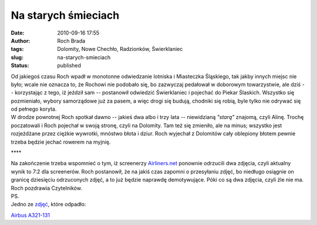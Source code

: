 Na starych śmieciach
####################
:date: 2010-09-16 17:55
:author: Roch Brada
:tags: Dolomity, Nowe Chechło, Radzionków, Świerklaniec
:slug: na-starych-smieciach
:status: published

| Od jakiegoś czasu Roch wpadł w monotonne odwiedzanie lotniska i Miasteczka Śląskiego, tak jakby innych miejsc nie było; wcale nie oznacza to, że Rochowi nie podobało się, bo zazwyczaj pedałował w doborowym towarzystwie, ale dziś -- korzystając z tego, iż jeździł sam -- postanowił odwiedzić Świerklaniec i pojechać do Piekar Ślaskich. Wszystko się pozmieniało, wybory samorządowe już za pasem, a więc drogi się budują, chodniki się robią, byle tylko nie odrywać się od pełnego koryta.
| W drodze powrotnej Roch spotkał dawno -- jakieś dwa albo i trzy lata -- niewidzianą *"starą"* znajomą, czyli Alinę. Trochę poczatowali i Roch pojechał w swoją stronę, czyli na Dolomity. Tam też się zmieniło, ale na minus; wszystko jest rozjeżdżane przez ciężkie wywrotki, mnóstwo błota i dziur. Roch wyjechał z Dolomitów cały oblepiony błotem pewnie trzeba będzie jechać rowerem na myjnię.

.. raw:: html

   <div style="letter-spacing: 4px; text-align: center;">

\***\*

.. raw:: html

   </div>

| Na zakończenie trzeba wspomnieć o tym, iż screenerzy `Airliners.net <http://www.airliners.net/>`__ ponownie odrzucili dwa zdjęcia, czyli aktualny wynik to 7:2 dla screenerów. Roch postanowił, że na jakiś czas zapomni o przesyłaniu zdjęć, bo niedługo osiągnie on granicę dziesięciu odrzuconych zdjęć, a to już będzie naprawdę demotywujące. Póki co są dwa zdjęcia, czyli źle nie ma.
| Roch pozdrawia Czytelników.
| PS.
| Jedno ze `zdjęć <http://www.flickr.com/photos/gusioo/>`__, które odpadło:

.. raw:: html

   <div align="center">

`Airbus A321-131 <http://www.flickr.com/photos/gusioo/4973659029/>`__

.. raw:: html

   </div>

.. raw:: html

   </p>
